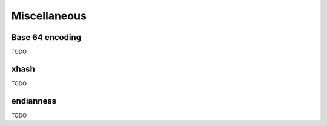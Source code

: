 .. Copyright (c) 2016, Johan Mabille, Sylvain Corlay and Wolf Vollprecht

   Distributed under the terms of the BSD 3-Clause License.

   The full license is in the file LICENSE, distributed with this software.

Miscellaneous
=============

Base 64 encoding
----------------

TODO

xhash
-----

TODO

endianness
----------

TODO

